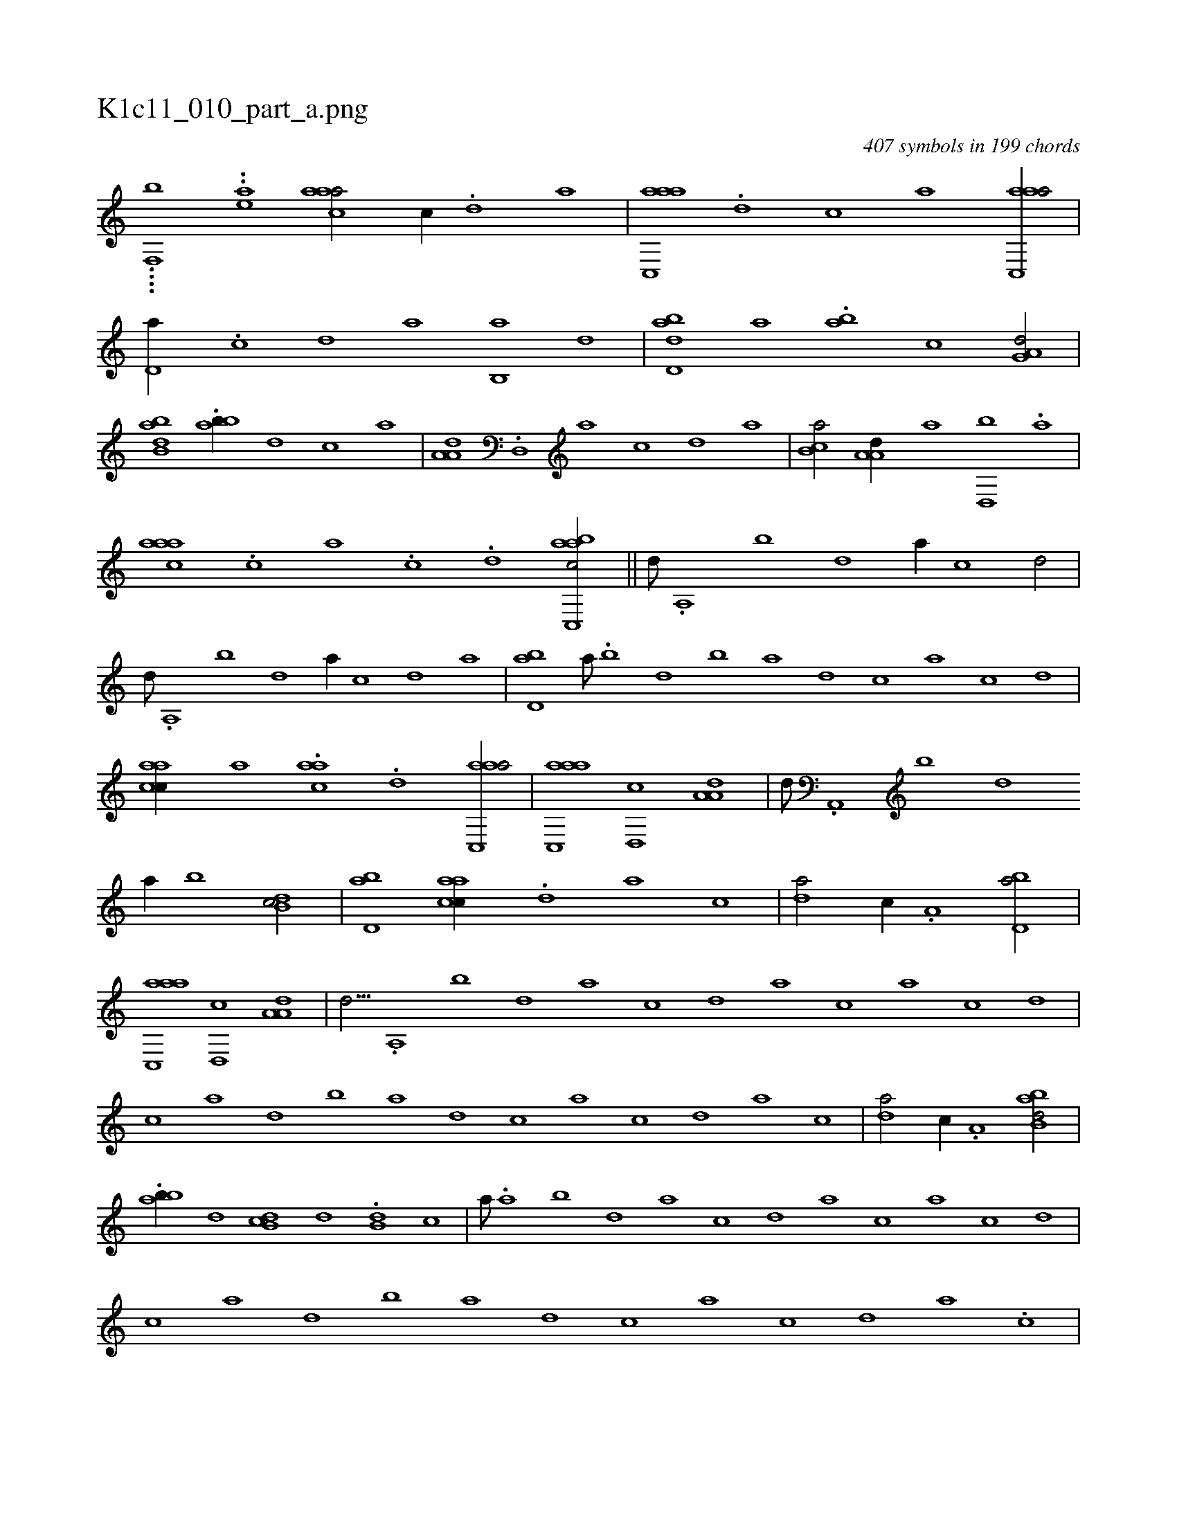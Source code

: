 X:1
%
%%titleleft true
%%tabaddflags 0
%%tabrhstyle grid
%
T:K1c11_010_part_a.png
C:407 symbols in 199 chords
L:1/1
K:italiantab
%
....[,,,f,,b] ..[,#ya#y,,e] [aac#y,a/] [,,,c//] .[,,d] [,,a] |\
	[aac,,a] .[,,d] [,,c] [,,a] [aac,,a/] |\
	[,,d,a//] .[,,c] [,,d] [,a] [,b,,a] [,,,#y] [,,d] |\
	[,abd,d] [,,,a] .[,ab] [,,,,,c] [,g,a,d/] |\
	[abb,d] .[abb//] [,#y,,d] [,,,,c] [,,,,a] |\
	[,a,a,d] .[,,d,,#y] [,a] [,c] [,d] [a] |\
	[,b,ca/] [,a,a,d//] [,,,,,a] [,,d,,b] [,,,,,#y] .[a] |
%
[aac#y,a] .[,c] [a] .[,,c] .[,,d] [aac,,bc/] ||\
	[,,,,d///] .[,a,,#y] [,b] [,d] [a//] [c] [d/] |\
	[,,,,,d///] .[,,a,,#y] [,,b] [,,d] [,a//] [,c] [,d] [a] |\
	[#ybd,a] [,a///] .[,b] [,d] [,b] [,a] [,,d] [,,c] [,,a] [,,c] [,,d] |\
	[aacc//] [,,,#y,a] .[aac] .[,,d] [aac,,a/] |\
	[aac,,a] [,,d,,c] [,a,a,d] |\
	[,,,,d///] .[,a,,,#y] [,b] [,d] 
%
[a//] [,b] [,db,c/] |\
	[,bd,a] [aacc//] [,,,#y] .[,,d] [,a] [,,c] |\
	[,,d#ya/] [,,,c//] .[,a,#y] [,bd,a/] |\
	[aac,,a] [,,d,,c] [,a,a,d] |\
	[,,,,d9/16] .[,a,,#y] [,b] [,d] [a] [c] [d] [a] [c] [a] [c] [d] |\
	[c] [a] [,d] [,b] [,a] [,,d] [,,c] [,,a] [,,c] [,,d] [,a] [,,c] |\
	[,,d#ya/] [,,,c//] .[,a,#y] [abb,d/] |
%
.[abb//] [,,#y,d] [,db,c] [,,#y,,d] .[,db,#y] [,,,,c] |\
	[,,,,a///] .[,a] [,b] [,d] [a] [c] [d] [a] [c] [a] [c] [d] |\
	[c] [a] [,d] [,b] [,a] [,,d] [,,c] [,,a] [,,c] [,,d] [,a] .[,,c] |\
	[,,d,a/] [,,,c//] .[,a,#y] [abb,d/] |\
	.[abb//] [,,,,d] [,db,c] [,#y,,,d] .[,db,#y] [,,,,c] |\
	[,bd,a/] [,,,c//] [,a] [,,d,,b/] |
% number of items: 407


